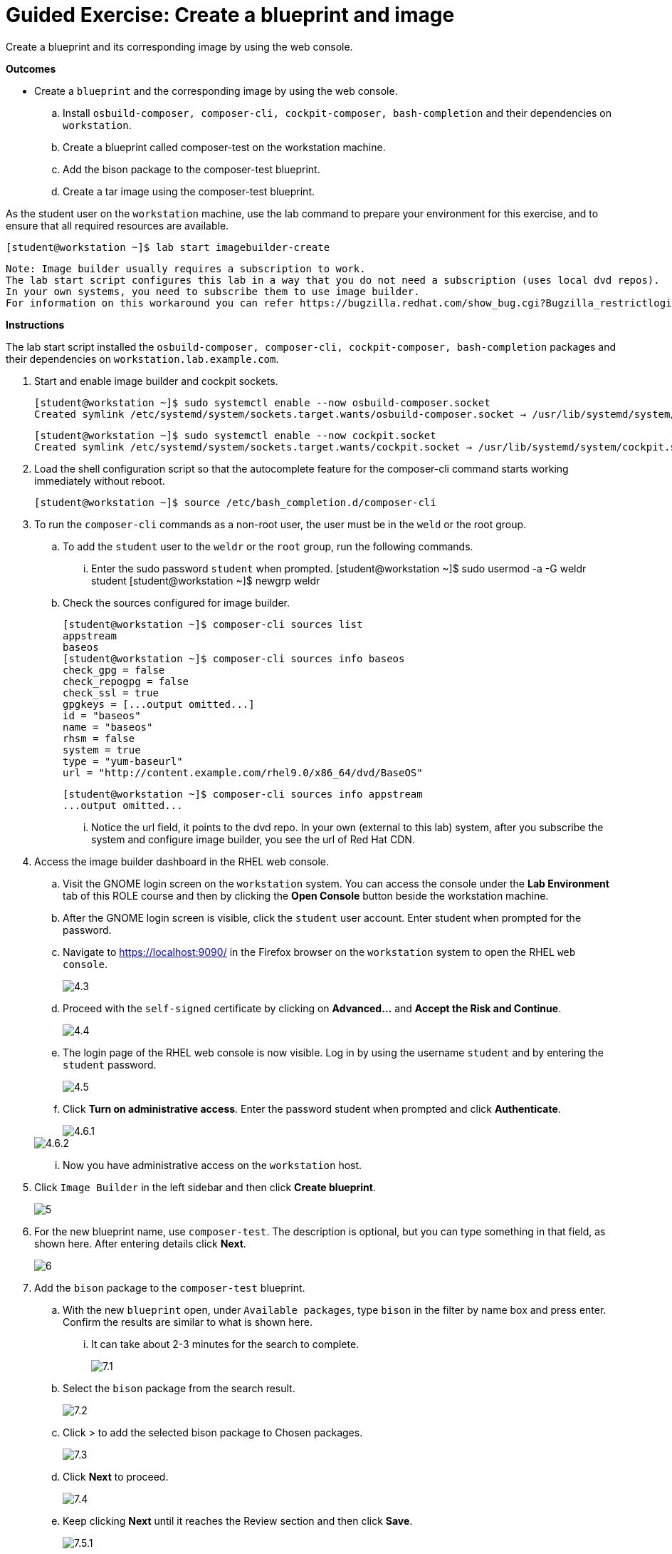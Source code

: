 = Guided Exercise: Create a blueprint and image

Create a blueprint and its corresponding image by using the web console.

*Outcomes*

- Create a `blueprint` and the corresponding image by using the web console.
.. Install `osbuild-composer, composer-cli, cockpit-composer, bash-completion` and their dependencies on `workstation`.
.. Create a blueprint called composer-test on the workstation machine.
.. Add the bison package to the composer-test blueprint.
.. Create a tar image using the composer-test blueprint.

As the student user on the `workstation` machine, use the lab command to prepare your environment for this exercise, and to ensure that all required resources are available.
 
  [student@workstation ~]$ lab start imagebuilder-create

 Note: Image builder usually requires a subscription to work.
 The lab start script configures this lab in a way that you do not need a subscription (uses local dvd repos).
 In your own systems, you need to subscribe them to use image builder.
 For information on this workaround you can refer https://bugzilla.redhat.com/show_bug.cgi?Bugzilla_restrictlogin=on&id=1915351[RFE: be able to use composer without CDN connection]

*Instructions*

The lab start script installed the `osbuild-composer, composer-cli, cockpit-composer, bash-completion` packages and their dependencies on `workstation.lab.example.com`.

. Start and enable image builder and cockpit sockets.
   
   [student@workstation ~]$ sudo systemctl enable --now osbuild-composer.socket
   Created symlink /etc/systemd/system/sockets.target.wants/osbuild-composer.socket → /usr/lib/systemd/system/osbuild-composer.socket.

   [student@workstation ~]$ sudo systemctl enable --now cockpit.socket
   Created symlink /etc/systemd/system/sockets.target.wants/cockpit.socket → /usr/lib/systemd/system/cockpit.socket.

. Load the shell configuration script so that the autocomplete feature for the composer-cli command starts working immediately without reboot.
  
   [student@workstation ~]$ source /etc/bash_completion.d/composer-cli

. To run the `composer-cli` commands as a non-root user, the user must be in the `weld` or the root group.
.. To add the `student` user to the `weldr` or the `root` group, run the following commands.
... Enter the sudo password `student` when prompted.
     [student@workstation ~]$ sudo usermod -a -G weldr student
     [student@workstation ~]$ newgrp weldr

.. Check the sources configured for image builder.

    [student@workstation ~]$ composer-cli sources list
    appstream
    baseos
    [student@workstation ~]$ composer-cli sources info baseos
    check_gpg = false
    check_repogpg = false
    check_ssl = true
    gpgkeys = [...output omitted...]
    id = "baseos"
    name = "baseos"
    rhsm = false
    system = true
    type = "yum-baseurl"
    url = "http://content.example.com/rhel9.0/x86_64/dvd/BaseOS"

    [student@workstation ~]$ composer-cli sources info appstream
    ...output omitted...

... Notice the url field, it points to the dvd repo. In your own (external to this lab) system, after you subscribe the system and configure image builder, you see the url of Red Hat CDN.

. Access the image builder dashboard in the RHEL web console.
.. Visit the GNOME login screen on the `workstation` system. You can access the console under the *Lab Environment* tab of this ROLE course and then by clicking the *Open Console* button beside the workstation machine.
.. After the GNOME login screen is visible, click the `student` user account. Enter student when prompted for the password.
.. Navigate to https://localhost:9090/ in the Firefox browser on the `workstation` system to open the RHEL `web console`.
+
image::4.3.png[float=center]

.. Proceed with the `self-signed` certificate by clicking on *Advanced…*​ and *Accept the Risk and Continue*.
+
image::4.4.png[float=center]

.. The login page of the RHEL web console is now visible. Log in by using the username `student` and by entering the `student` password.
+
image::4.5.png[float=center]

.. Click *Turn on administrative access*. Enter the password student when prompted and click *Authenticate*.
+
image::4.6.1.png[float=center]

+
image::4.6.2.png[float=center]

... Now you have administrative access on the `workstation` host.

. Click `Image Builder` in the left sidebar and then click *Create blueprint*.
+
image::5.png[float=center]

. For the new blueprint name, use `composer-test`. The description is optional, but you can type something in that field, as shown here. After entering details click *Next*.
+
image::6.png[float=center]

. Add the `bison` package to the `composer-test` blueprint.
.. With the new `blueprint` open, under `Available packages`, type `bison` in the filter by name box and press enter. Confirm the results are similar to what is shown here.
... It can take about 2-3 minutes for the search to complete.
+
image::7.1.png[float=center]

.. Select the `bison` package from the search result.
+
image::7.2.png[float=center]

.. Click > to add the selected bison package to Chosen packages.
+
image::7.3.png[float=center]

.. Click *Next* to proceed.
+
image::7.4.png[float=center]


.. Keep clicking *Next* until it reaches the Review section and then click *Save*.
+
image::7.5.1.png[float=center]

... Alternatively, you can reduce the font size in the browser to see the options sidebar. Click Review to directly jump to the review section.
+
image::7.5.2.png[float=center]

. Create a `tar` image using the `composer-test` blueprint.
.. With the `composer-test` blueprint still open, click *Create image*.
+
image::8.1.png[float=center]

.. In the `Create image` dialog, select Disk Archive (``.tar`) as the Image output type and click *Next* to proceed.
+
image::8.2.png[float=center]

.. In Review section, click *Create*.
+
image::8.3.png[float=center]

.. Verify that the image creation is added to queue. Click the `Images` tab to see the status.
+
image::8.4.png[float=center]

.. On the Images tab, verify the image output Type and image Status.
+
image::8.5.png[float=center]

    Note: 
     Wait for the image to be created before continuing. This might take about 5 minutes to complete. To verify the status from a command line, switch to the terminal to the workstation machine and run composer-cli compose list command repeatedly:

     [student@workstation ~]$ composer-cli compose list
     ID                                     Status    Blueprint       Version   Type
     838abcf7-a455-4388-b51e-0fea3d406786   RUNNING   composer-test   0.0.0     tar

     [student@workstation ~]$ composer-cli compose list
     ID                                     Status     Blueprint       Version   Type
     838abcf7-a455-4388-b51e-0fea3d406786   FINISHED   composer-test   0.0.0     tar

     Verify that the status column changes from RUNNING to FINISHED.

.. Switch to the browser and refresh the web page.
... Click the `Images` tab to verify that the image status is `Ready`.
+
image::8.6.png[float=center]

. Run the grading script to verify your work,

   [student@workstation ~]$ lab grade imagebuilder-create
    Grading lab.
    SUCCESS Checking lab systems
    ...output omitted...
    Overall lab grade: PASS

.. Do not delete the composer-test blueprint because you use it in a later exercise.
